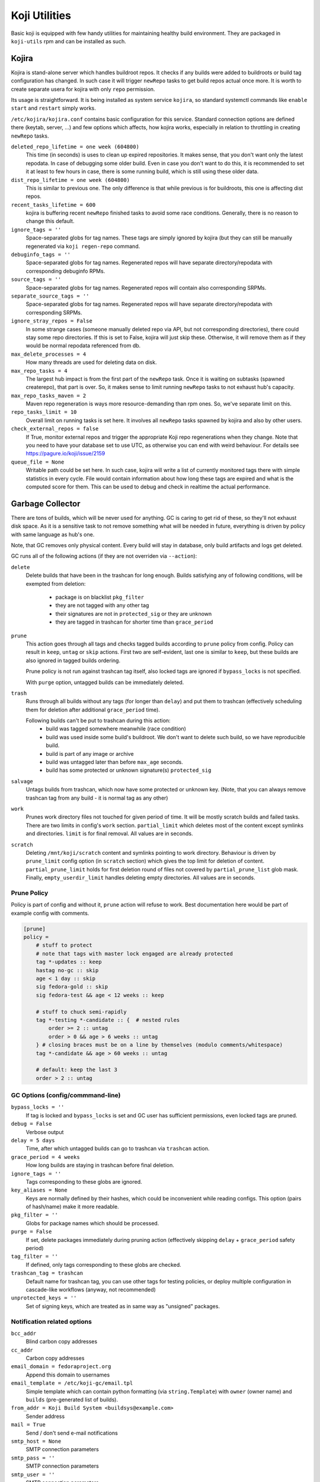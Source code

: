 Koji Utilities
==============

Basic koji is equipped with few handy utilities for maintaining
healthy build environment. They are packaged in ``koji-utils`` rpm and
can be installed as such.

.. _utils-kojira:

Kojira
------

Kojira is stand-alone server which handles buildroot repos. It checks
if any builds were added to buildroots or build tag configuration has
changed. In such case it will trigger ``newRepo`` tasks to get build
repos actual once more. It is worth to create separate usera for
kojira with only ``repo`` permission.

Its usage is straightforward. It is being installed as system service
``kojira``, so standard systemctl commands like ``enable`` ``start``
and ``restart`` simply works.

``/etc/kojira/kojira.conf`` contains basic configuration for this
service. Standard connection options are defined there (keytab,
server, ...) and few options which affects, how kojira works,
especially in relation to throttling in creating ``newRepo`` tasks.

``deleted_repo_lifetime = one week (604800)``
    This time (in seconds) is uses to clean up expired repositories.
    It makes sense, that you don't want only the latest repodata. In
    case of debugging some older build. Even in case you don't want to
    do this, it is recommended to set it at least to few hours in
    case, there is some running build, which is still using these
    older data.

``dist_repo_lifetime = one week (604800)``
    This is similar to previous one. The only difference is that while
    previous is for buildroots, this one is affecting dist repos.

``recent_tasks_lifetime = 600``
    kojira is buffering recent ``newRepo`` finished tasks to avoid
    some race conditions. Generally, there is no reason to change this
    default.

``ignore_tags = ''``
    Space-separated globs for tag names. These tags are simply ignored
    by kojira (but they can still be manually regenerated via ``koji
    regen-repo`` command.

``debuginfo_tags = ''``
    Space-separated globs for tag names. Regenerated repos will have
    separate directory/repodata with corresponding debuginfo RPMs.

``source_tags = ''``
    Space-separated globs for tag names. Regenerated repos will
    contain also corresponding SRPMs.

``separate_source_tags = ''``
    Space-separated globs for tag names. Regenerated repos will have
    separate directory/repodata with corresponding SRPMs.

``ignore_stray_repos = False``
    In some strange cases (someone manually deleted repo via API, but
    not corresponding directories), there could stay some repo
    directories. If this is set to False, kojira will just skip these.
    Otherwise, it will remove them as if they would be normal
    repodata referenced from db.

``max_delete_processes = 4``
    How many threads are used for deleting data on disk.

``max_repo_tasks = 4``
    The largest hub impact is from the first part of the ``newRepo``
    task. Once it is waiting on subtasks (spawned createrepo), that
    part is over. So, it makes sense to limit running ``newRepo``
    tasks to not exhaust hub's capacity.

``max_repo_tasks_maven = 2``
    Maven repo regeneration is ways more resource-demanding than rpm
    ones. So, we've separate limit on this.

``repo_tasks_limit = 10``
    Overall limit on running tasks is set here. It involves all
    ``newRepo`` tasks spawned by kojira and also by other users.

``check_external_repos = false``
    If True, monitor external repos and trigger the appropriate Koji repo
    regenerations when they change.
    Note that you need to have your database set to use UTC, as otherwise
    you can end with weird behaviour. For details see
    https://pagure.io/koji/issue/2159
    
``queue_file = None``
    Writable path could be set here. In such case, kojira will write a
    list of currently monitored tags there with simple statistics in
    every cycle. File would contain information about how long these
    tags are expired and what is the computed score for them. This can
    be used to debug and check in realtime the actual performance.

Garbage Collector
-----------------

There are tons of builds, which will be never used for anything. GC is
caring to get rid of these, so they'll not exhaust disk space. As it
is a sensitive task to not remove something what will be needed in
future, everything is driven by policy with same language as hub's
one.

Note, that GC removes only physical content. Every build will stay in
database, only build artifacts and logs get deleted.

GC runs all of the following actions (if they are not overriden via
``--action``):

``delete``
    Delete builds that have been in the trashcan for long enough.
    Builds satisfying any of following conditions, will be exempted
    from deletion:

      * package is on blacklist ``pkg_filter``
      * they are not tagged with any other tag
      * their signatures are not in ``protected_sig`` or they are
        unknown
      * they are tagged in trashcan for shorter time than
        ``grace_period``

``prune``
    This action goes through all tags and checks tagged builds
    according to ``prune`` policy from config. Policy can result in
    ``keep``, ``untag`` or ``skip`` actions. First two are
    self-evident, last one is similar to ``keep``, but these builds
    are also ignored in tagged builds ordering.

    Prune policy is not run against trashcan tag itself, also locked
    tags are ignored if ``bypass_locks`` is not specified.

    With ``purge`` option, untagged builds can be immediately deleted.

``trash``
    Runs through all builds without any tags (for longer than
    ``delay``) and put them to trashcan (effectively scheduling them
    for deletion after additional ``grace_period`` time).

    Following builds can't be put to trashcan during this action:
      * build was tagged somewhere meanwhile (race condition)
      * build was used inside some build's buildroot. We don't want to
        delete such build, so we have reproducible build.
      * build is part of any image or archive
      * build was untagged later than before ``max_age`` seconds.
      * build has some protected or unknown signature(s) ``protected_sig``

``salvage``
     Untags builds from trashcan, which now have some protected or
     unknown key. (Note, that you can always remove trashcan tag
     from any build - it is normal tag as any other)

``work``
     Prunes work directory files not touched for given period of
     time. It will be mostly scratch builds and failed tasks.
     There are two limits in config's ``work`` section.
     ``partial_limit`` which deletes most of the content except
     symlinks and directories. ``limit`` is for final removal. All
     values are in seconds.

``scratch``
     Deleting ``/mnt/koji/scratch`` content and symlinks pointing
     to work directory. Behaviour is driven by ``prune_limit``
     config option (in ``scratch`` section) which gives the top
     limit for deletion of content. ``partial_prune_limit`` holds
     for first deletion round of files not covered by
     ``partial_prune_list`` glob mask. Finally,
     ``empty_userdir_limit`` handles deleting empty directories.
     All values are in seconds.

Prune Policy
............

Policy is part of config and without it, ``prune`` action will refuse
to work. Best documentation here would be part of example config with
comments.

.. code-block::

  [prune]
  policy =
      # stuff to protect
      # note that tags with master lock engaged are already protected
      tag *-updates :: keep
      hastag no-gc :: skip
      age < 1 day :: skip
      sig fedora-gold :: skip
      sig fedora-test && age < 12 weeks :: keep

      # stuff to chuck semi-rapidly
      tag *-testing *-candidate :: {  # nested rules
          order >= 2 :: untag
          order > 0 && age > 6 weeks :: untag
      } # closing braces must be on a line by themselves (modulo comments/whitespace)
      tag *-candidate && age > 60 weeks :: untag

      # default: keep the last 3
      order > 2 :: untag

GC Options (config/commmand-line)
.................................
``bypass_locks = ''``
    If tag is locked and ``bypass_locks`` is set and GC user has
    sufficient permissions, even locked tags are pruned.

``debug = False``
    Verbose output

``delay = 5 days``
    Time, after which untagged builds can go to trashcan via
    ``trashcan`` action.

``grace_period = 4 weeks``
    How long builds are staying in trashcan before final deletion.

``ignore_tags = ''``
    Tags corresponding to these globs are ignored.

``key_aliases = None``
    Keys are normally defined by their hashes, which could be
    inconvenient while reading configs. This option (pairs of
    hash/name) make it more readable.

``pkg_filter = ''``
    Globs for package names which should be processed.

``purge = False``
    If set, delete packages immediately during pruning action
    (effectively skipping ``delay`` + ``grace_period`` safety period)

``tag_filter = ''``
    If defined, only tags corresponding to these globs are checked.


``trashcan_tag = trashcan``
    Default name for trashcan tag, you can use other tags for testing
    policies, or deploy multiple configuration in cascade-like
    workflows (anyway, not recommended)

``unprotected_keys = ''``
    Set of signing keys, which are treated as in same way as
    "unsigned" packages.


Notification related options
............................
``bcc_addr``
    Blind carbon copy addresses

``cc_addr``
    Carbon copy addresses

``email_domain = fedoraproject.org``
   Append this domain to usernames

``email_template = /etc/koji-gc/email.tpl``
    Simple template which can contain python formatting (via
    ``string.Template``) with ``owner`` (owner name) and ``builds``
    (pre-generated list of builds).

``from_addr = Koji Build System <buildsys@example.com>``
    Sender address

``mail = True``
   Send / don't send e-mail notifications

``smtp_host = None``
   SMTP connection parameters

``smtp_pass = ''``
   SMTP connection parameters

``smtp_user = ''``
   SMTP connection parameters

``weburl = ''``
    Koji base web url. It is used for constructing links in notification messages.

Server connection options
.........................
``cert = /etc/koji-gc/client.crt``
    User certificate for SSL authentication

``keytab = ''``
    Path to keytab for GC authentication

``noauth=False``
    Don't authenticate (e.g. for --test call)

``no_ssl_verify``
    Don't check SSL CA chain. Should be turned off in production.

``password = ''``
    Password for login/password authentication.

``principal = ''``
    Kerberos principal to use for authentication

``runas = ''``
    Run as specified user

``server = ''``
    URL for koji hub

``serverca = /etc/koji-gc/serverca.crt``
    Server certification authority if it is not part of system-wide CAs.

``timeout = 43200``
    GC will quit after 12 hours of trying to connect to the hub.

``user = ''``
    Use specified user for login/password authentication. (It should be never enabled
    in production environment)


General options
...............

``exit_on_lock = False``
   If lock file is present, exit.

``lock_file = /run/user/<uid>/koji-gc.lock``
   Lock file for running GC. It is used to prevent overlapping calls.

``test = False``
    Run in test mode, no build will be deleted


Koji Shadow
-----------

Koji DB Sweeper
---------------
